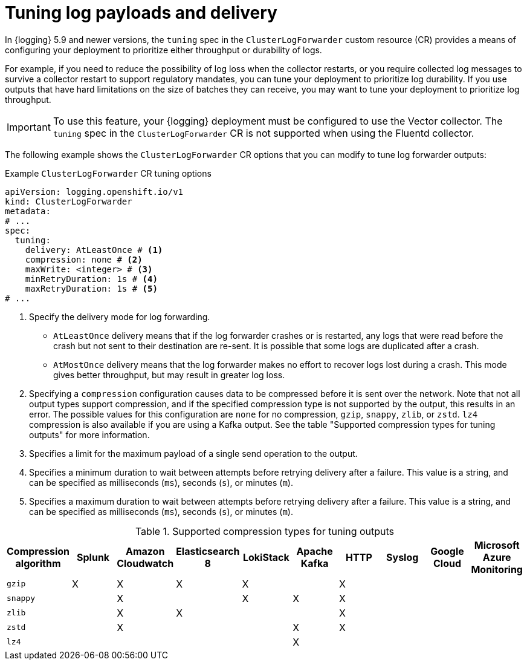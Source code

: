 // Module included in the following assemblies:
//
// * observability/logging/log_collection_forwarding/configuring-log-forwarding.adoc

:_mod-docs-content-type: REFERENCE
[id="logging-delivery-tuning_{context}"]
= Tuning log payloads and delivery

In {logging} 5.9 and newer versions, the `tuning` spec in the `ClusterLogForwarder` custom resource (CR) provides a means of configuring your deployment to prioritize either throughput or durability of logs.

For example, if you need to reduce the possibility of log loss when the collector restarts, or you require collected log messages to survive a collector restart to support regulatory mandates, you can tune your deployment to prioritize log durability. If you use outputs that have hard limitations on the size of batches they can receive, you may want to tune your deployment to prioritize log throughput.

[IMPORTANT]
====
To use this feature, your {logging} deployment must be configured to use the Vector collector. The `tuning` spec in the `ClusterLogForwarder` CR is not supported when using the Fluentd collector.
====

The following example shows the `ClusterLogForwarder` CR options that you can modify to tune log forwarder outputs:

.Example `ClusterLogForwarder` CR tuning options
[source,yaml]
----
apiVersion: logging.openshift.io/v1
kind: ClusterLogForwarder
metadata:
# ...
spec:
  tuning:
    delivery: AtLeastOnce # <1>
    compression: none # <2>
    maxWrite: <integer> # <3>
    minRetryDuration: 1s # <4>
    maxRetryDuration: 1s # <5>
# ...
----
<1> Specify the delivery mode for log forwarding.
** `AtLeastOnce` delivery means that if the log forwarder crashes or is restarted, any logs that were read before the crash but not sent to their destination are re-sent. It is possible that some logs are duplicated after a crash.
** `AtMostOnce` delivery means that the log forwarder makes no effort to recover logs lost during a crash. This mode gives better throughput, but may result in greater log loss.
<2> Specifying a `compression` configuration causes data to be compressed before it is sent over the network. Note that not all output types support compression, and if the specified compression type is not supported by the output, this results in an error. The possible values for this configuration are `none` for no compression, `gzip`, `snappy`, `zlib`, or `zstd`. `lz4` compression is also available if you are using a Kafka output. See the table "Supported compression types for tuning outputs" for more information.
<3> Specifies a limit for the maximum payload of a single send operation to the output.
<4> Specifies a minimum duration to wait between attempts before retrying delivery after a failure. This value is a string, and can be specified as milliseconds (`ms`), seconds (`s`), or minutes (`m`).
<5> Specifies a maximum duration to wait between attempts before retrying delivery after a failure. This value is a string, and can be specified as milliseconds (`ms`), seconds (`s`), or minutes (`m`).

.Supported compression types for tuning outputs
[options="header"]
|===
|Compression algorithm |Splunk |Amazon Cloudwatch |Elasticsearch 8 |LokiStack |Apache Kafka |HTTP |Syslog |Google Cloud |Microsoft Azure Monitoring

|`gzip`
|X
|X
|X
|X
|
|X
|
|
|

|`snappy`
|
|X
|
|X
|X
|X
|
|
|

|`zlib`
|
|X
|X
|
|
|X
|
|
|

|`zstd`
|
|X
|
|
|X
|X
|
|
|

|`lz4`
|
|
|
|
|X
|
|
|
|

|===